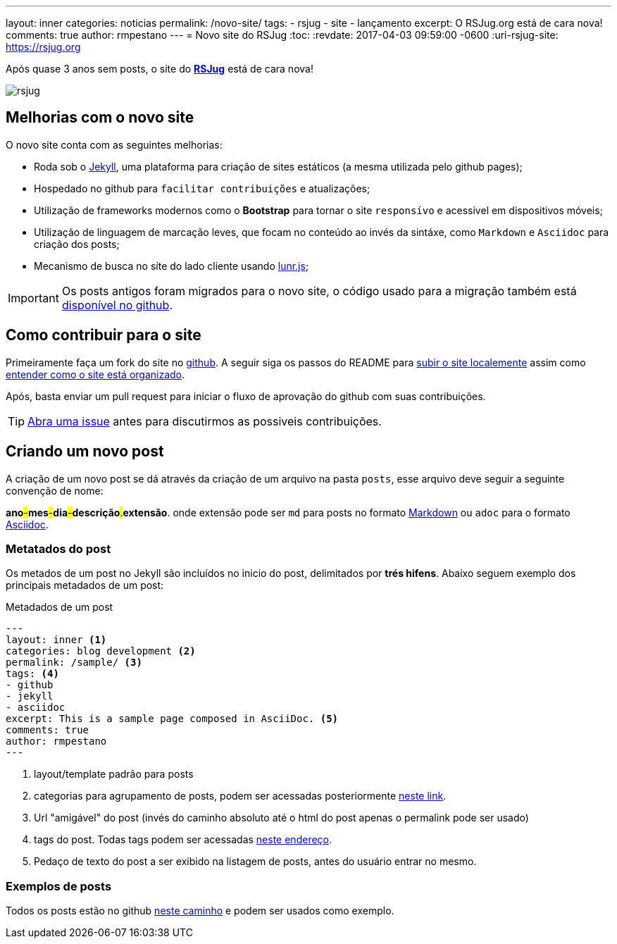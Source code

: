 ---
layout: inner
categories: noticias
permalink: /novo-site/
tags:
- rsjug
- site
- lançamento
excerpt: O RSJug.org está de cara nova!
comments: true
author: rmpestano
---
= Novo site do RSJug
:toc:
:revdate: 2017-04-03 09:59:00 -0600
:uri-rsjug-site: https://rsjug.org

Após quase 3 anos sem posts, o site do *https://rsjug.org[RSJug^]* está de cara nova!

image:posts/2017-04/rsjug.png[]


== Melhorias com o novo site

O novo site conta com as seguintes melhorias:

* Roda sob o https://jekyllrb.com/[Jekyll^], uma plataforma para criação de sites estáticos (a mesma utilizada pelo github pages);
* Hospedado no github para `facilitar contribuições` e atualizações;
* Utilização de frameworks modernos como o *Bootstrap* para tornar o site `responsívo` e acessivel em dispositivos móveis;
* Utilização de linguagem de marcação leves, que focam no conteúdo ao invés da sintáxe, como `Markdown` e `Asciidoc` para criação dos posts;
* Mecanismo de busca no síte do lado cliente usando http://jekyll.tips/jekyll-casts/jekyll-search-using-lunr-js/[lunr.js^];

IMPORTANT: Os posts antigos foram migrados para o novo site, o código usado para a migração também está https://github.com/rsjug/blog-exporter[disponível no github^].

== Como contribuir para o site

Primeiramente faça um fork do site no https://github.com/rsjug/[github^]. A seguir siga os passos do README para https://github.com/rsjug/site#running-it-locally[subir o site localemente^] assim como https://github.com/rsjug/site#site-anatomy[entender como o site está organizado^].

Após, basta enviar um pull request para iniciar o fluxo de aprovação do github com suas contribuições.

TIP: https://github.com/rsjug/site/issues[Abra uma issue^] antes para discutirmos as possiveis contribuições.

== Criando um novo post

A criação de um novo post se dá através da criação de um arquivo na pasta `posts`, esse arquivo deve seguir a seguinte convenção de nome:

*ano*#-#*mes*#-#*dia*#-#*descrição*#.#*extensão*. onde extensão pode ser `md` para posts no formato https://github.com/adam-p/markdown-here/wiki/Markdown-Cheatsheet[Markdown^] ou `adoc` para o formato http://asciidoctor.org/[Asciidoc^].

=== Metatados do post

Os metados de um post no Jekyll são incluídos no inicio do post, delimitados por *trés hifens*. Abaixo seguem exemplo dos principais metadados de um post:

.Metadados de um post
----
---
layout: inner <1>
categories: blog development <2>
permalink: /sample/ <3>
tags: <4>
- github
- jekyll
- asciidoc
excerpt: This is a sample page composed in AsciiDoc. <5>
comments: true
author: rmpestano
---
----
<1> layout/template padrão para posts
<2> categorias para agrupamento de posts, podem ser acessadas posteriormente http://rsjug.org/categories/[neste link^].
<3> Url "amigável" do post (invés do caminho absoluto até o html do post apenas o permalink pode ser usado)
<4> tags do post. Todas tags podem ser acessadas http://rsjug.org/tags/[neste endereço^].
<5> Pedaço de texto do post a ser exibido na listagem de posts, antes do usuário entrar no mesmo.


=== Exemplos de posts

Todos os posts estão no github https://github.com/rsjug/site/tree/master/_posts[neste caminho^] e podem ser usados como exemplo.


